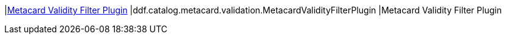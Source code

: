 :type: documentation
:status: published

|<<ddf.catalog.metacard.validation.MetacardValidityFilterPlugin,Metacard Validity Filter Plugin>>
|ddf.catalog.metacard.validation.MetacardValidityFilterPlugin
|Metacard Validity Filter Plugin
